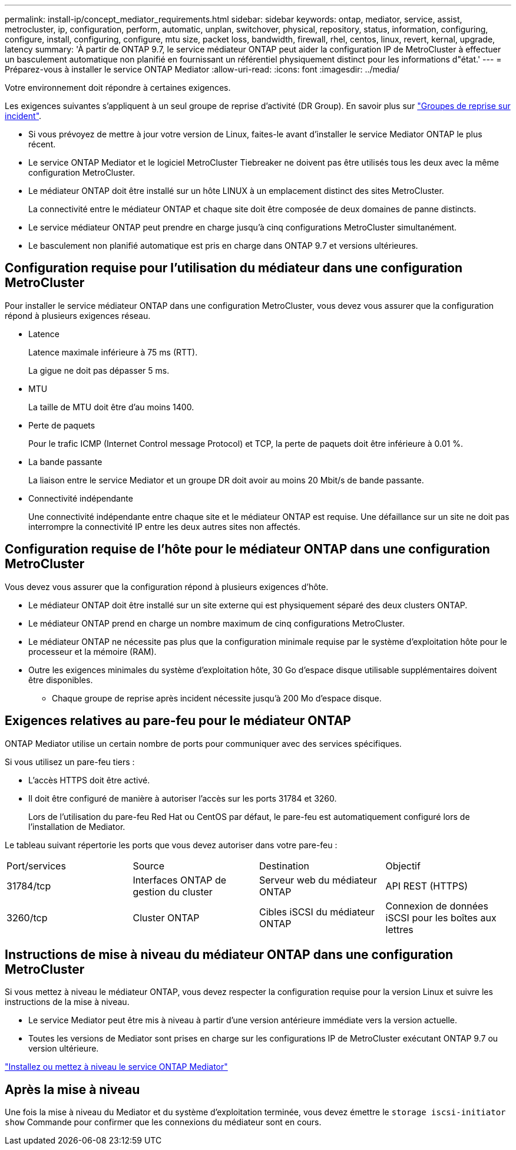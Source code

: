 ---
permalink: install-ip/concept_mediator_requirements.html 
sidebar: sidebar 
keywords: ontap, mediator, service, assist, metrocluster, ip, configuration, perform, automatic, unplan, switchover, physical, repository, status, information, configuring, configure, install, configuring, configure, mtu size, packet loss, bandwidth, firewall, rhel, centos, linux, revert, kernal, upgrade, latency 
summary: 'À partir de ONTAP 9.7, le service médiateur ONTAP peut aider la configuration IP de MetroCluster à effectuer un basculement automatique non planifié en fournissant un référentiel physiquement distinct pour les informations d"état.' 
---
= Préparez-vous à installer le service ONTAP Mediator
:allow-uri-read: 
:icons: font
:imagesdir: ../media/


[role="lead"]
Votre environnement doit répondre à certaines exigences.

Les exigences suivantes s'appliquent à un seul groupe de reprise d'activité (DR Group). En savoir plus sur link:concept_parts_of_an_ip_mcc_configuration_mcc_ip.html#disaster-recovery-dr-groups["Groupes de reprise sur incident"].

* Si vous prévoyez de mettre à jour votre version de Linux, faites-le avant d'installer le service Mediator ONTAP le plus récent.
* Le service ONTAP Mediator et le logiciel MetroCluster Tiebreaker ne doivent pas être utilisés tous les deux avec la même configuration MetroCluster.
* Le médiateur ONTAP doit être installé sur un hôte LINUX à un emplacement distinct des sites MetroCluster.
+
La connectivité entre le médiateur ONTAP et chaque site doit être composée de deux domaines de panne distincts.

* Le service médiateur ONTAP peut prendre en charge jusqu'à cinq configurations MetroCluster simultanément.
* Le basculement non planifié automatique est pris en charge dans ONTAP 9.7 et versions ultérieures.




== Configuration requise pour l'utilisation du médiateur dans une configuration MetroCluster

Pour installer le service médiateur ONTAP dans une configuration MetroCluster, vous devez vous assurer que la configuration répond à plusieurs exigences réseau.

* Latence
+
Latence maximale inférieure à 75 ms (RTT).

+
La gigue ne doit pas dépasser 5 ms.

* MTU
+
La taille de MTU doit être d'au moins 1400.

* Perte de paquets
+
Pour le trafic ICMP (Internet Control message Protocol) et TCP, la perte de paquets doit être inférieure à 0.01 %.

* La bande passante
+
La liaison entre le service Mediator et un groupe DR doit avoir au moins 20 Mbit/s de bande passante.

* Connectivité indépendante
+
Une connectivité indépendante entre chaque site et le médiateur ONTAP est requise. Une défaillance sur un site ne doit pas interrompre la connectivité IP entre les deux autres sites non affectés.





== Configuration requise de l'hôte pour le médiateur ONTAP dans une configuration MetroCluster

Vous devez vous assurer que la configuration répond à plusieurs exigences d'hôte.

* Le médiateur ONTAP doit être installé sur un site externe qui est physiquement séparé des deux clusters ONTAP.
* Le médiateur ONTAP prend en charge un nombre maximum de cinq configurations MetroCluster.
* Le médiateur ONTAP ne nécessite pas plus que la configuration minimale requise par le système d'exploitation hôte pour le processeur et la mémoire (RAM).
* Outre les exigences minimales du système d'exploitation hôte, 30 Go d'espace disque utilisable supplémentaires doivent être disponibles.
+
** Chaque groupe de reprise après incident nécessite jusqu'à 200 Mo d'espace disque.






== Exigences relatives au pare-feu pour le médiateur ONTAP

ONTAP Mediator utilise un certain nombre de ports pour communiquer avec des services spécifiques.

Si vous utilisez un pare-feu tiers :

* L'accès HTTPS doit être activé.
* Il doit être configuré de manière à autoriser l'accès sur les ports 31784 et 3260.
+
Lors de l'utilisation du pare-feu Red Hat ou CentOS par défaut, le pare-feu est automatiquement configuré lors de l'installation de Mediator.



Le tableau suivant répertorie les ports que vous devez autoriser dans votre pare-feu :

|===


| Port/services | Source | Destination | Objectif 


 a| 
31784/tcp
 a| 
Interfaces ONTAP de gestion du cluster
 a| 
Serveur web du médiateur ONTAP
 a| 
API REST (HTTPS)



 a| 
3260/tcp
 a| 
Cluster ONTAP
 a| 
Cibles iSCSI du médiateur ONTAP
 a| 
Connexion de données iSCSI pour les boîtes aux lettres

|===


== Instructions de mise à niveau du médiateur ONTAP dans une configuration MetroCluster

Si vous mettez à niveau le médiateur ONTAP, vous devez respecter la configuration requise pour la version Linux et suivre les instructions de la mise à niveau.

* Le service Mediator peut être mis à niveau à partir d'une version antérieure immédiate vers la version actuelle.
* Toutes les versions de Mediator sont prises en charge sur les configurations IP de MetroCluster exécutant ONTAP 9.7 ou version ultérieure.


link:https://docs.netapp.com/us-en/ontap/mediator/index.html["Installez ou mettez à niveau le service ONTAP Mediator"^]



== Après la mise à niveau

Une fois la mise à niveau du Mediator et du système d'exploitation terminée, vous devez émettre le `storage iscsi-initiator show` Commande pour confirmer que les connexions du médiateur sont en cours.
